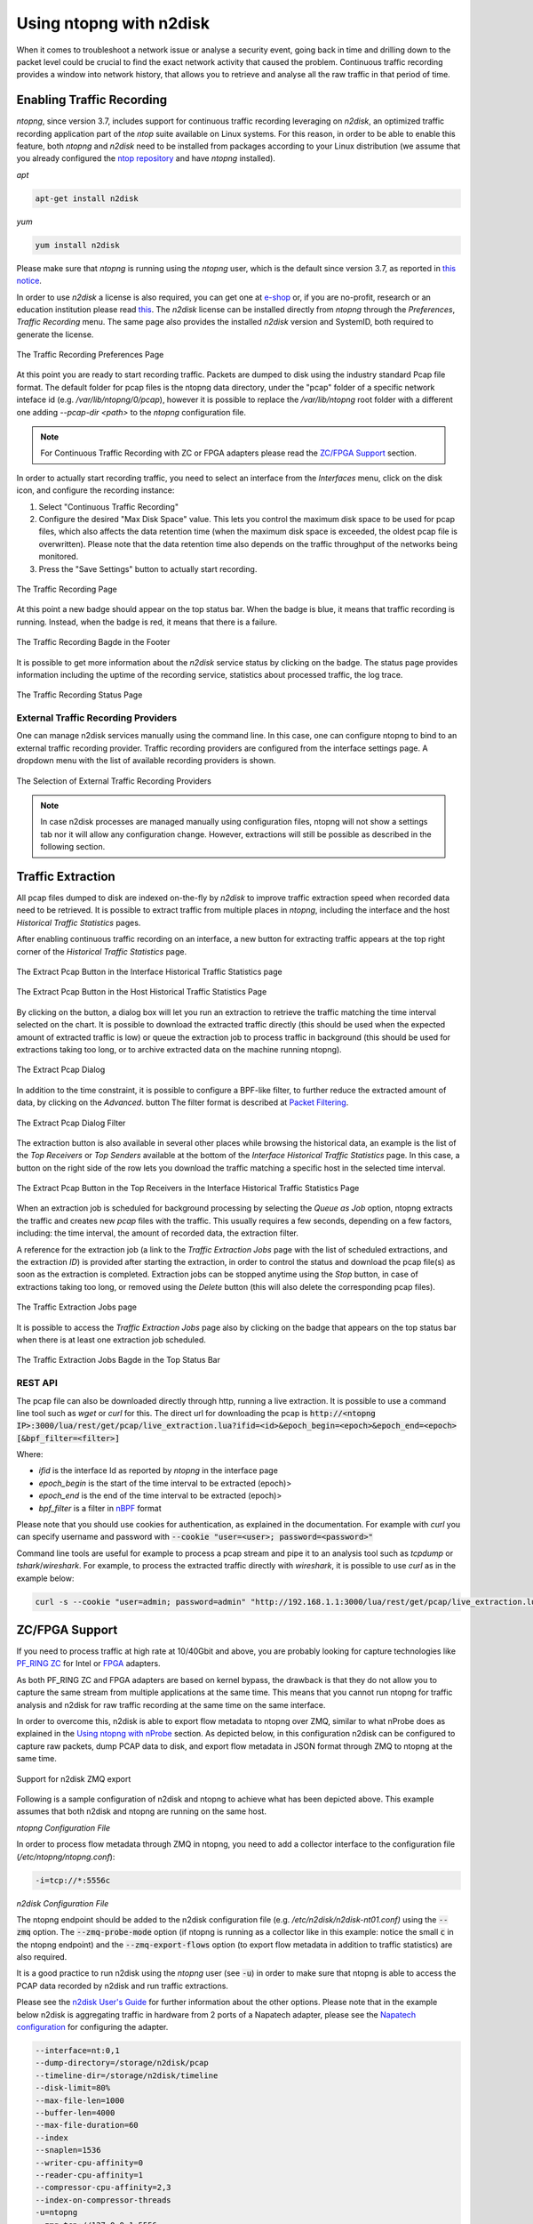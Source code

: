 .. _UsingNtopngWithN2disk:

Using ntopng with n2disk
========================

When it comes to troubleshoot a network issue or analyse a security event,
going back in time and drilling down to the packet level could be crucial
to find the exact network activity that caused the problem.
Continuous traffic recording provides a window into network history, that
allows you to retrieve and analyse all the raw traffic in that period of time.

Enabling Traffic Recording
--------------------------

*ntopng*, since version 3.7, includes support for continuous traffic recording 
leveraging on *n2disk*, an optimized traffic recording application part of the 
*ntop* suite available on Linux systems. For this reason, in order to be able to 
enable this feature, both *ntopng* and *n2disk* need to be installed from packages
according to your Linux distribution (we assume that you already configured the 
`ntop repository <http://packages.ntop.org>`_ and have *ntopng* installed).

*apt*

.. code:: bash

   apt-get install n2disk

*yum*

.. code:: bash

   yum install n2disk

Please make sure that *ntopng* is running using the *ntopng* user, which
is the default since version 3.7, as reported in `this notice <https://www.ntop.org/support/faq/migrate-the-data-directory-in-ntopng/>`_.

In order to use *n2disk* a license is also required, you can get one at
`e-shop <http://shop.ntop.org>`_ or, if you are no-profit, research or an 
education institution please read `this <https://www.ntop.org/support/faq/do-you-charge-universities-no-profit-and-research/>`_.
The *n2disk* license can be installed directly from *ntopng* through the
*Preferences*, *Traffic Recording* menu. The same page also provides
the installed *n2disk* version and SystemID, both required to generate
the license.

.. figure:: ../img/web_gui_preferences_recording_license.png
  :align: center
  :alt: Traffic Recording License

  The Traffic Recording Preferences Page

At this point you are ready to start recording traffic. 
Packets are dumped to disk using the industry standard Pcap file format. The default 
folder for pcap files is the ntopng data directory, under the "pcap" folder of a 
specific network inteface id (e.g. `/var/lib/ntopng/0/pcap`), however it is possible to
replace the `/var/lib/ntopng` root folder with a different one adding *--pcap-dir <path>* 
to the *ntopng* configuration file.

.. note::

  For Continuous Traffic Recording with ZC or FPGA adapters please read the `ZC/FPGA Support`_ section.

In order to actually start recording traffic, you need to select an interface from 
the *Interfaces* menu, click on the disk icon, and configure the recording instance:

1. Select "Continuous Traffic Recording"
2. Configure the desired "Max Disk Space" value. This lets you control the maximum 
   disk space to be used for pcap files, which also affects the data retention time
   (when the maximum disk space is exceeded, the oldest pcap file is overwritten).
   Please note that the data retention time also depends on the traffic throughput 
   of the networks being monitored.
3. Press the "Save Settings" button to actually start recording.

.. figure:: ../img/web_gui_interfaces_recording.png
  :align: center
  :alt: Traffic Recording

  The Traffic Recording Page

At this point a new badge should appear on the top status bar. 
When the badge is blue, it means that traffic recording is running. Instead, when 
the badge is red, it means that there is a failure. 

.. figure:: ../img/web_gui_interfaces_recording_badge.png
  :align: center
  :alt: Traffic Recording Badge

  The Traffic Recording Bagde in the Footer

It is possible to get more information about the *n2disk* service status by 
clicking on the badge. The status page provides information including the uptime
of the recording service, statistics about processed traffic, the log trace.

.. figure:: ../img/web_gui_interfaces_recording_status.png
  :align: center
  :alt: Traffic Recording Status

  The Traffic Recording Status Page

External Traffic Recording Providers
~~~~~~~~~~~~~~~~~~~~~~~~~~~~~~~~~~~~

One can manage n2disk services manually using the command line. In
this case, one can configure ntopng to bind to an external traffic
recording provider. Traffic recording providers are configured from
the interface settings page. A dropdown menu with the list of
available recording providers is shown.


.. figure:: ../img/web_gui_interfaces_recording_external_providers.png
  :align: center
  :alt: Traffic Recording External Providers Selection

  The Selection of External Traffic Recording Providers

.. note::

   In case n2disk processes are managed manually using configuration
   files, ntopng will not show a settings tab nor it will allow any
   configuration change. However, extractions will still be possible
   as described in the following section.

Traffic Extraction
------------------

All pcap files dumped to disk are indexed on-the-fly by *n2disk* to improve traffic 
extraction speed when recorded data need to be retrieved.
It is possible to extract traffic from multiple places in *ntopng*, including the interface
and the host *Historical Traffic Statistics* pages. 

After enabling continuous traffic recording on an interface, a new button for extracting
traffic appears at the top right corner of the *Historical Traffic Statistics* page.

.. figure:: ../img/web_gui_interfaces_extract_pcap.png
  :align: center
  :alt: Extract pcap button

  The Extract Pcap Button in the Interface Historical Traffic Statistics page

.. figure:: ../img/web_gui_hosts_extract_pcap.png
  :align: center
  :alt: Extract pcap button

  The Extract Pcap Button in the Host Historical Traffic Statistics Page

By clicking on the button, a dialog box will let you run an extraction to retrieve the 
traffic matching the time interval selected on the chart. It is possible to download the
extracted traffic directly (this should be used when the expected amount of extracted 
traffic is low) or queue the extraction job to process traffic in background (this should 
be used for extractions taking too long, or to archive extracted data on the machine running 
ntopng).

.. figure:: ../img/web_gui_interfaces_extract_pcap_dialog.png
  :align: center
  :alt: Extract pcap dialog

  The Extract Pcap Dialog

In addition to the time constraint, it is possible to configure a BPF-like filter, 
to further reduce the extracted amount of data, by clicking on the *Advanced*. button 
The filter format is described at `Packet Filtering <https://www.ntop.org/guides/n2disk/filters.html>`_.

.. figure:: ../img/web_gui_interfaces_extract_pcap_dialog_filter.png
  :align: center
  :alt: Extract pcap dialog filter

  The Extract Pcap Dialog Filter

The extraction button is also available in several other places while browsing the
historical data, an example is the list of the *Top Receivers* or *Top Senders* available 
at the bottom of the *Interface Historical Traffic Statistics* page. In this case, a button
on the right side of the row lets you download the traffic matching a specific host in the
selected time interval.

.. figure:: ../img/web_gui_interfaces_extract_pcap_from_list.png
  :align: center
  :alt: Extract pcap button

  The Extract Pcap Button in the Top Receivers in the Interface Historical Traffic Statistics Page

When an extraction job is scheduled for background processing by selecting the *Queue as Job* option, 
ntopng extracts the traffic and creates new *pcap* files with the traffic. This usually requires a few 
seconds, depending on a few factors, including: the time interval, the amount of recorded data, the 
extraction filter. 

A reference for the extraction job (a link to the *Traffic Extraction Jobs* page with the list of 
scheduled extractions, and the extraction *ID*) is provided after starting the extraction, in order 
to control the status and download the pcap file(s) as soon as the extraction is completed.
Extraction jobs can be stopped anytime using the *Stop* button, in case of extractions taking too 
long, or removed using the *Delete* button (this will also delete the corresponding pcap files).

.. figure:: ../img/web_gui_interfaces_extraction_jobs.png
  :align: center
  :alt: Traffic Extraction Jobs

  The Traffic Extraction Jobs page

It is possible to access the *Traffic Extraction Jobs* page also by clicking on the badge that 
appears on the top status bar when there is at least one extraction job scheduled.

.. figure:: ../img/web_gui_interfaces_extraction_badge.png
  :align: center
  :alt: Traffic Extraction Jobs Badge

  The Traffic Extraction Jobs Bagde in the Top Status Bar

REST API
~~~~~~~~

The pcap file can also be downloaded directly through http, running a live extraction. 
It is possible to use a command line tool such as `wget` or `curl` for this.
The direct url for downloading the pcap is 
:code:`http://<ntopng IP>:3000/lua/rest/get/pcap/live_extraction.lua?ifid=<id>&epoch_begin=<epoch>&epoch_end=<epoch>[&bpf_filter=<filter>]`

Where:

- *ifid* is the interface Id as reported by *ntopng* in the interface page
- *epoch_begin* is the start of the time interval to be extracted (epoch)>
- *epoch_end* is the end of the time interval to be extracted (epoch)>
- *bpf_filter* is a filter in `nBPF <https://www.ntop.org/guides/n2disk/filters.html>`_ format

Please note that you should use cookies for authentication, as explained in the documentation. 
For example with `curl` you can specify username and password with :code:`--cookie "user=<user>; password=<password>"`

Command line tools are useful for example to process a pcap stream and pipe it to an analysis tool such as `tcpdump` or `tshark`/`wireshark`. 
For example, to process the extracted traffic directly with `wireshark`, it is possible to use `curl` as in the example below:

.. code:: bash
	  
   curl -s --cookie "user=admin; password=admin" "http://192.168.1.1:3000/lua/rest/get/pcap/live_extraction.lua?ifid=1&epoch_begin=1542183525&epoch_end=1542184200" | wireshark -k -i -

.. _ZCSupportSection:

ZC/FPGA Support
---------------

If you need to process traffic at high rate at 10/40Gbit and above, you are probably looking for
capture technologies like `PF_RING ZC <http://www.ntop.org/guides/pf_ring/zc.html>`_ for Intel
or `FPGA <http://www.ntop.org/guides/pf_ring/modules/index.html>`_ adapters.

As both PF_RING ZC and FPGA adapters are based on kernel bypass, the drawback is that they do not 
allow you to capture the same stream from multiple applications at the same time. This means that
you cannot run ntopng for traffic analysis and n2disk for raw traffic recording at the same time
on the same interface.

In order to overcome this, n2disk is able to export flow metadata to ntopng over ZMQ, similar to
what nProbe does as explained in the `Using ntopng with nProbe <http://www.ntop.org/guides/ntopng/using_with_nprobe.html>`_ section. 
As depicted below, in this configuration n2disk can be configured to capture raw packets, dump PCAP 
data to disk, and export flow metadata in JSON format through ZMQ to ntopng at the same time. 

.. figure:: ../img/n2disk_zmq_export.png
  :align: center
  :alt: Support for n2disk ZMQ export

  Support for n2disk ZMQ export

Following is a sample configuration of n2disk and ntopng to achieve what has been depicted above. 
This example assumes that both n2disk and ntopng are running on the same host.

*ntopng Configuration File*

In order to process flow metadata through ZMQ in ntopng, you need to add a collector interface to
the configuration file (*/etc/ntopng/ntopng.conf*):

.. code:: bash

   -i=tcp://*:5556c

*n2disk Configuration File*

The ntopng endpoint should be added to the n2disk configuration file (e.g. */etc/n2disk/n2disk-nt01.conf)* 
using the :code:`--zmq` option.
The :code:`--zmq-probe-mode` option (if ntopng is running as a collector like in this example: notice 
the small :code:`c` in the ntopng endpoint) and the :code:`--zmq-export-flows` option (to export flow 
metadata in addition to traffic statistics) are also required.

It is a good practice to run n2disk using the *ntopng* user (see :code:`-u`) in order to make sure that
ntopng is able to access the PCAP data recorded by n2disk and run traffic extractions.

Please see the `n2disk User's Guide <http://www.ntop.org/guides/n2disk/index.html>`_ for further information
about the other options. Please note that in the example below n2disk is aggregating traffic in hardware
from 2 ports of a Napatech adapter, please see the `Napatech configuration <http://www.ntop.org/guides/n2disk/napatech.html>`_
for configuring the adapter.

.. code:: bash

   --interface=nt:0,1
   --dump-directory=/storage/n2disk/pcap
   --timeline-dir=/storage/n2disk/timeline
   --disk-limit=80%
   --max-file-len=1000
   --buffer-len=4000
   --max-file-duration=60
   --index
   --snaplen=1536
   --writer-cpu-affinity=0
   --reader-cpu-affinity=1
   --compressor-cpu-affinity=2,3
   --index-on-compressor-threads
   -u=ntopng
   --zmq=tcp://127.0.0.1:5556
   --zmq-probe-mode
   --zmq-export-flows

At this point you should start both the ntopng service (e.g. *systemctl start ntopng*) and the n2disk
service (e.g. *systemctl start n2disk@nt01*), and configure the n2disk instance as external PCAP source
for the collector interface as explained in the `External Traffic Recording Providers`_ section in order
to be able to check the n2disk service status and run traffic extractions.

